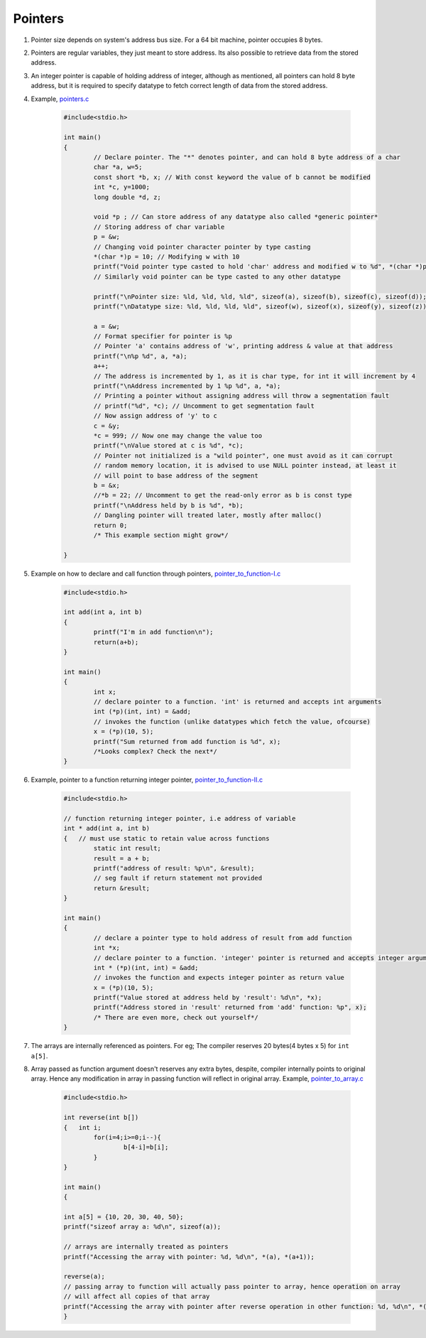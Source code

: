 Pointers
--------

#. Pointer size depends on system's address bus size. For a 64 bit
   machine, pointer occupies 8 bytes.

#. Pointers are regular variables, they just meant to store address. 
   Its also possible to retrieve data from the stored address. 

#. An integer pointer is capable of holding address of integer, although
   as mentioned, all pointers can hold 8 byte address, but it is required
   to specify datatype to fetch correct length of data from the stored address.

#. Example, `pointers.c <./src/pointers.c>`_

	.. code-block:: c

		#include<stdio.h>

		int main()
		{
			// Declare pointer. The "*" denotes pointer, and can hold 8 byte address of a char
			char *a, w=5;
			const short *b, x; // With const keyword the value of b cannot be modified
			int *c, y=1000;
			long double *d, z;

			void *p ; // Can store address of any datatype also called *generic pointer*
			// Storing address of char variable 
			p = &w; 
			// Changing void pointer character pointer by type casting
			*(char *)p = 10; // Modifying w with 10
			printf("Void pointer type casted to hold 'char' address and modified w to %d", *(char *)p);
			// Similarly void pointer can be type casted to any other datatype

			printf("\nPointer size: %ld, %ld, %ld, %ld", sizeof(a), sizeof(b), sizeof(c), sizeof(d));
			printf("\nDatatype size: %ld, %ld, %ld, %ld", sizeof(w), sizeof(x), sizeof(y), sizeof(z));

			a = &w;
			// Format specifier for pointer is %p
			// Pointer 'a' contains address of 'w', printing address & value at that address
			printf("\n%p %d", a, *a);
			a++;
			// The address is incremented by 1, as it is char type, for int it will increment by 4
			printf("\nAddress incremented by 1 %p %d", a, *a);
			// Printing a pointer without assigning address will throw a segmentation fault
			// printf("%d", *c); // Uncomment to get segmentation fault
			// Now assign address of 'y' to c
			c = &y;
			*c = 999; // Now one may change the value too
			printf("\nValue stored at c is %d", *c); 
			// Pointer not initialized is a "wild pointer", one must avoid as it can corrupt 
			// random memory location, it is advised to use NULL pointer instead, at least it 
			// will point to base address of the segment
			b = &x;
			//*b = 22; // Uncomment to get the read-only error as b is const type
			printf("\nAddress held by b is %d", *b);
			// Dangling pointer will treated later, mostly after malloc()
			return 0;
			/* This example section might grow*/
		
		}

#. Example on how to declare and call function through pointers, `pointer_to_function-I.c <./src/pointer_to_function-I.c>`_

	.. code-block:: c

		#include<stdio.h>

		int add(int a, int b)
		{
			printf("I'm in add function\n");
			return(a+b);
		}

		int main()
		{
			int x;
			// declare pointer to a function. 'int' is returned and accepts int arguments
			int (*p)(int, int) = &add;
			// invokes the function (unlike datatypes which fetch the value, ofcourse)
			x = (*p)(10, 5);
			printf("Sum returned from add function is %d", x);
			/*Looks complex? Check the next*/
		}

#. Example, pointer to a function returning integer pointer, `pointer_to_function-II.c <./src/pointer_to_function-II.c>`_

	.. code-block:: c

		#include<stdio.h>

		// function returning integer pointer, i.e address of variable
		int * add(int a, int b)
		{   // must use static to retain value across functions
			static int result;
			result = a + b;
			printf("address of result: %p\n", &result);
			// seg fault if return statement not provided
			return &result;
		}

		int main()
		{
			// declare a pointer type to hold address of result from add function
			int *x;
			// declare pointer to a function. 'integer' pointer is returned and accepts integer arguments
			int * (*p)(int, int) = &add;
			// invokes the function and expects integer pointer as return value
			x = (*p)(10, 5);
			printf("Value stored at address held by 'result': %d\n", *x);
			printf("Address stored in 'result' returned from 'add' function: %p", x);
			/* There are even more, check out yourself*/
		}

#. The arrays are internally referenced as pointers. For eg;
   The compiler reserves 20 bytes(4 bytes x 5) for ``int a[5]``.

#. Array passed as function argument doesn't reserves any extra bytes, despite, compiler
   internally points to original array. Hence any modification in array in passing function
   will reflect in original array. Example, `pointer_to_array.c <./src/pointer_to_array.c>`_

	.. code-block:: c

		#include<stdio.h>

		int reverse(int b[])
		{   int i;
			for(i=4;i>=0;i--){
				b[4-i]=b[i];
			}
		}

		int main()
		{

		int a[5] = {10, 20, 30, 40, 50};
		printf("sizeof array a: %d\n", sizeof(a)); 

		// arrays are internally treated as pointers
		printf("Accessing the array with pointer: %d, %d\n", *(a), *(a+1));

		reverse(a);
		// passing array to function will actually pass pointer to array, hence operation on array
		// will affect all copies of that array 
		printf("Accessing the array with pointer after reverse operation in other function: %d, %d\n", *(a), *(a+1));
		}


